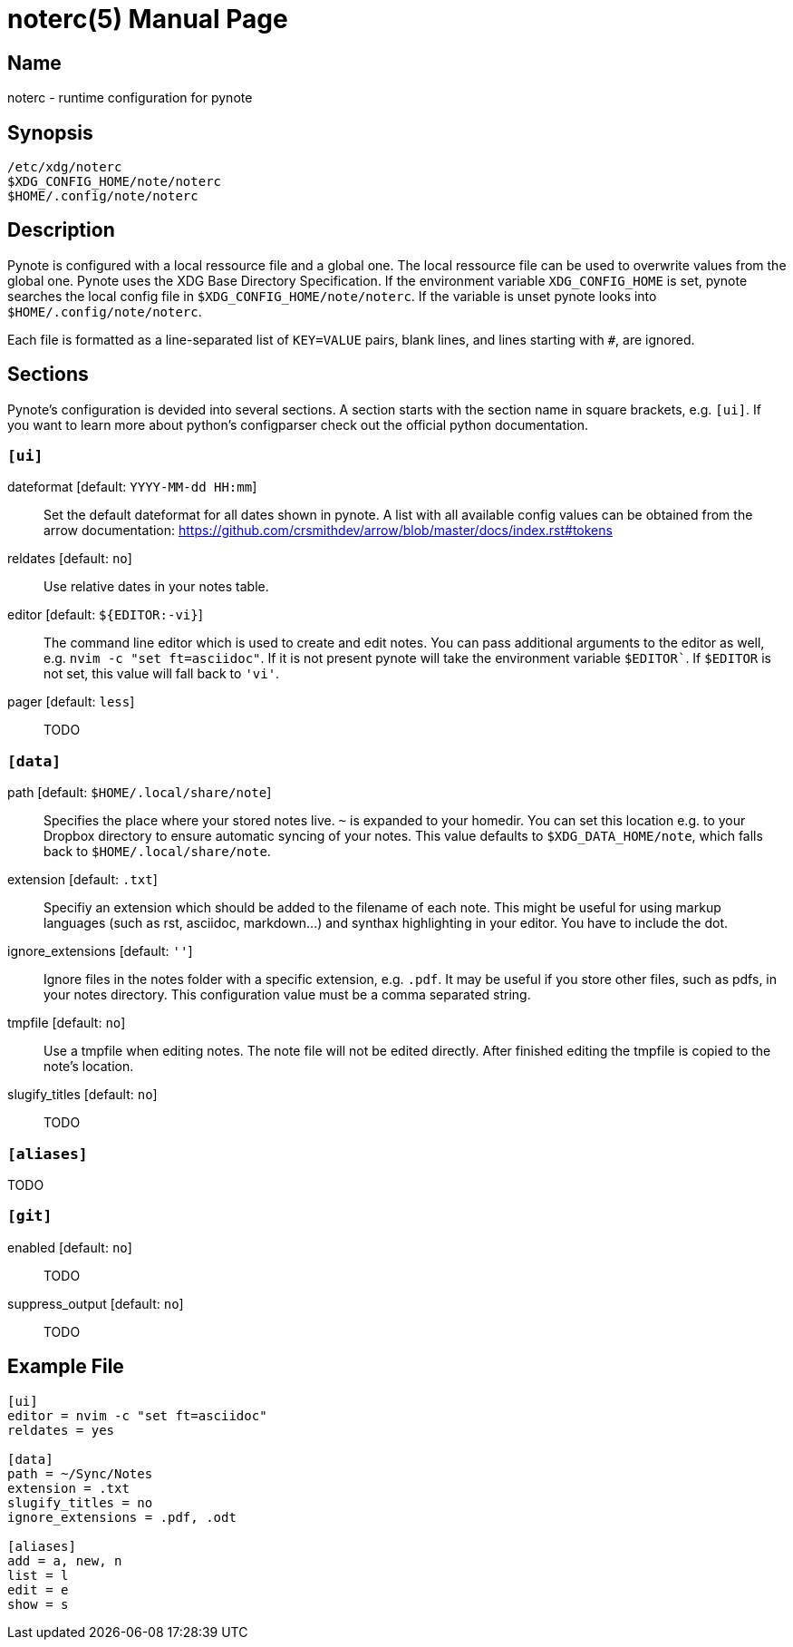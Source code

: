 = noterc(5)
:doctype:    manpage
:man source: pynote

== Name

noterc - runtime configuration for pynote

== Synopsis

----
/etc/xdg/noterc 
$XDG_CONFIG_HOME/note/noterc
$HOME/.config/note/noterc
----

== Description

Pynote is configured with a local ressource file and a global one. The local
ressource file can be used to overwrite values from the global one. Pynote
uses the XDG Base Directory Specification. If the environment variable
`XDG_CONFIG_HOME` is set, pynote searches the local config file in
`$XDG_CONFIG_HOME/note/noterc`. If the variable is unset pynote looks into
`$HOME/.config/note/noterc`.

Each file is formatted as a line-separated list of `KEY=VALUE` pairs, blank
lines, and lines starting with `#`, are ignored. 

== Sections

Pynote's configuration is devided into several sections. A section starts with
the section name in square brackets, e.g. `[ui]`. If you want to learn more
about python's configparser check out the official python documentation.

=== `[ui]`

dateformat [default: `YYYY-MM-dd HH:mm`]::
    Set the default dateformat for all dates shown in pynote. A list with all
    available config values can be obtained from the arrow documentation:
    https://github.com/crsmithdev/arrow/blob/master/docs/index.rst#tokens

reldates [default: `no`]::
    Use relative dates in your notes table. 

editor [default: `${EDITOR:-vi}`]::
    The command line editor which is used to create and edit notes.
    You can pass additional arguments to the editor as well, e.g.
    `nvim -c "set ft=asciidoc"`. If it is not present pynote will take
    the environment variable `$EDITOR``. If `$EDITOR` is not set, this
    value will fall back to `'vi'`.

pager [default: `less`]::
    TODO

=== `[data]` 

path [default: `$HOME/.local/share/note`]::
    Specifies the place where your stored notes live. `~` is expanded to your
    homedir. You can set this location e.g. to your Dropbox directory to ensure
    automatic syncing of your notes. This value defaults to
    `$XDG_DATA_HOME/note`, which falls back to `$HOME/.local/share/note`.

extension [default: `.txt`]::
    Specifiy an extension which should be added to the filename of each note.
    This might be useful for using markup languages (such as rst, asciidoc,
    markdown...) and synthax highlighting in your editor. You have to include
    the dot.

ignore_extensions [default: `''`]::
    Ignore files in the notes folder with a specific extension, e.g. `.pdf`.
    It may be useful if you store other files, such as pdfs, in your notes
    directory. This configuration value must be a comma separated string.

tmpfile [default: `no`]::
    Use a tmpfile when editing notes. The note file will not be edited
    directly. After finished editing the tmpfile is copied to the note's
    location.

slugify_titles [default: `no`]::
    TODO

=== `[aliases]`

TODO

=== `[git]` 

enabled [default: `no`]::
    TODO

suppress_output [default: `no`]::
    TODO

== Example File

----
[ui]
editor = nvim -c "set ft=asciidoc"
reldates = yes

[data]
path = ~/Sync/Notes
extension = .txt
slugify_titles = no
ignore_extensions = .pdf, .odt

[aliases]
add = a, new, n
list = l
edit = e
show = s
----
